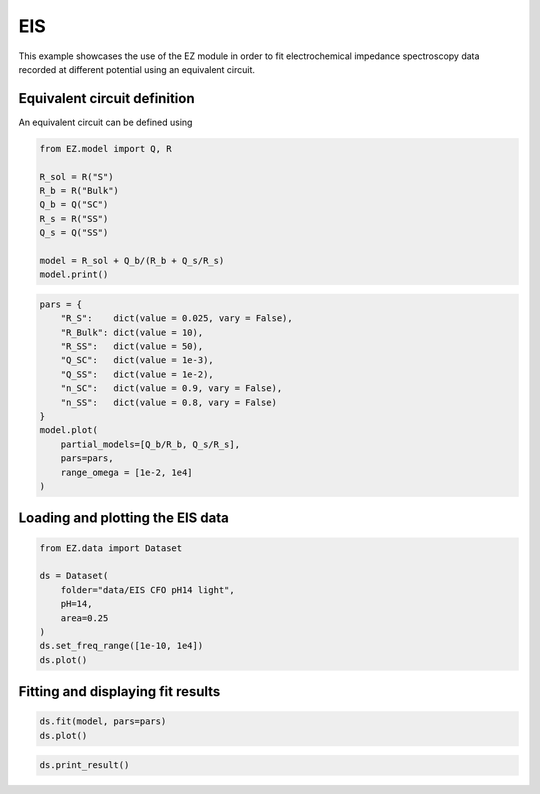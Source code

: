 EIS
===

This example showcases the use of the EZ module in order to fit
electrochemical impedance spectroscopy data recorded at different
potential using an equivalent circuit.

Equivalent circuit definition
~~~~~~~~~~~~~~~~~~~~~~~~~~~~~

An equivalent circuit can be defined using

.. code:: ipython3

    from EZ.model import Q, R
    
    R_sol = R("S")
    R_b = R("Bulk")
    Q_b = Q("SC")
    R_s = R("SS")
    Q_s = Q("SS")
    
    model = R_sol + Q_b/(R_b + Q_s/R_s)
    model.print()



.. image:: EIS_files/EIS_4_0.svg
  :align: center

.. code:: ipython3

    pars = {
        "R_S":    dict(value = 0.025, vary = False),
        "R_Bulk": dict(value = 10),
        "R_SS":   dict(value = 50),
        "Q_SC":   dict(value = 1e-3),
        "Q_SS":   dict(value = 1e-2),
        "n_SC":   dict(value = 0.9, vary = False),
        "n_SS":   dict(value = 0.8, vary = False)
    }
    model.plot(
        partial_models=[Q_b/R_b, Q_s/R_s],
        pars=pars,
        range_omega = [1e-2, 1e4]
    )



.. image:: EIS_files/EIS_5_0.svg
  :align: center

Loading and plotting the EIS data
~~~~~~~~~~~~~~~~~~~~~~~~~~~~~~~~~

.. code:: ipython3

    from EZ.data import Dataset
    
    ds = Dataset(
        folder="data/EIS CFO pH14 light",
        pH=14,
        area=0.25
    )
    ds.set_freq_range([1e-10, 1e4])
    ds.plot()



.. image:: EIS_files/EIS_7_0.svg
  :align: center

Fitting and displaying fit results
~~~~~~~~~~~~~~~~~~~~~~~~~~~~~~~~~~

.. code:: ipython3

    ds.fit(model, pars=pars)
    ds.plot()



.. image:: EIS_files/EIS_9_0.svg
  :align: center

.. code:: ipython3

    ds.print_result()



.. raw:: html

    <div>
    <style scoped>
        .dataframe tbody tr th:only-of-type {
            vertical-align: middle;
        }
    
        .dataframe tbody tr th {
            vertical-align: top;
        }
    
        .dataframe thead th {
            text-align: right;
        }
    </style>
    <table border="1" class = 'docutils'>
      <thead>
        <tr style="text-align: right;">
          <th></th>
          <th>value (fixed)</th>
        </tr>
      </thead>
      <tbody>
        <tr>
          <th>R_S</th>
          <td>0.025</td>
        </tr>
        <tr>
          <th>n_SC</th>
          <td>0.900</td>
        </tr>
        <tr>
          <th>n_SS</th>
          <td>0.800</td>
        </tr>
      </tbody>
    </table>
    </div>



.. raw:: html

    <div>
    <style scoped>
        .dataframe tbody tr th:only-of-type {
            vertical-align: middle;
        }
    
        .dataframe tbody tr th {
            vertical-align: top;
        }
    
        .dataframe thead th {
            text-align: right;
        }
    </style>
    <table border="1" class = 'docutils'>
      <thead>
        <tr style="text-align: right;">
          <th>E [V vs RHE]</th>
          <th>Q_SC</th>
          <th>Q_SC std</th>
          <th>R_Bulk</th>
          <th>R_Bulk std</th>
          <th>Q_SS</th>
          <th>Q_SS std</th>
          <th>R_SS</th>
          <th>R_SS std</th>
        </tr>
      </thead>
      <tbody>
        <tr>
          <th>0.725</th>
          <td>0.00226</td>
          <td>2.18e-05</td>
          <td>13.4</td>
          <td>0.151</td>
          <td>0.0132</td>
          <td>0.000166</td>
          <td>26.1</td>
          <td>0.149</td>
        </tr>
        <tr>
          <th>0.745</th>
          <td>0.00213</td>
          <td>3.02e-05</td>
          <td>13.7</td>
          <td>0.199</td>
          <td>0.0142</td>
          <td>0.000215</td>
          <td>30.5</td>
          <td>0.206</td>
        </tr>
        <tr>
          <th>0.765</th>
          <td>0.00208</td>
          <td>3.51e-05</td>
          <td>14.1</td>
          <td>0.219</td>
          <td>0.0154</td>
          <td>0.000235</td>
          <td>35.3</td>
          <td>0.248</td>
        </tr>
        <tr>
          <th>0.785</th>
          <td>0.00204</td>
          <td>3.73e-05</td>
          <td>13.5</td>
          <td>0.21</td>
          <td>0.0155</td>
          <td>0.000192</td>
          <td>43.6</td>
          <td>0.277</td>
        </tr>
        <tr>
          <th>0.805</th>
          <td>0.00207</td>
          <td>6.17e-05</td>
          <td>13</td>
          <td>0.317</td>
          <td>0.0159</td>
          <td>0.000264</td>
          <td>50.1</td>
          <td>0.48</td>
        </tr>
        <tr>
          <th>0.825</th>
          <td>0.00214</td>
          <td>4.25e-05</td>
          <td>13.7</td>
          <td>0.209</td>
          <td>0.0174</td>
          <td>0.000173</td>
          <td>60</td>
          <td>0.424</td>
        </tr>
        <tr>
          <th>0.845</th>
          <td>0.00224</td>
          <td>5.91e-05</td>
          <td>13.2</td>
          <td>0.264</td>
          <td>0.0181</td>
          <td>0.000222</td>
          <td>63.1</td>
          <td>0.602</td>
        </tr>
        <tr>
          <th>0.865</th>
          <td>0.00231</td>
          <td>4.66e-05</td>
          <td>12.6</td>
          <td>0.189</td>
          <td>0.0187</td>
          <td>0.000156</td>
          <td>69.2</td>
          <td>0.513</td>
        </tr>
        <tr>
          <th>0.885</th>
          <td>0.00252</td>
          <td>4.85e-05</td>
          <td>13.1</td>
          <td>0.187</td>
          <td>0.0207</td>
          <td>0.000176</td>
          <td>70.4</td>
          <td>0.595</td>
        </tr>
        <tr>
          <th>0.905</th>
          <td>0.00277</td>
          <td>5.82e-05</td>
          <td>13.1</td>
          <td>0.205</td>
          <td>0.0228</td>
          <td>0.000217</td>
          <td>72.5</td>
          <td>0.783</td>
        </tr>
        <tr>
          <th>0.925</th>
          <td>0.00294</td>
          <td>7.19e-05</td>
          <td>11.8</td>
          <td>0.217</td>
          <td>0.0223</td>
          <td>0.000203</td>
          <td>80.2</td>
          <td>0.925</td>
        </tr>
        <tr>
          <th>0.945</th>
          <td>0.00351</td>
          <td>6.53e-05</td>
          <td>12</td>
          <td>0.179</td>
          <td>0.0244</td>
          <td>0.000182</td>
          <td>81.4</td>
          <td>0.848</td>
        </tr>
        <tr>
          <th>0.965</th>
          <td>0.0041</td>
          <td>6.22e-05</td>
          <td>10.7</td>
          <td>0.14</td>
          <td>0.0233</td>
          <td>0.00011</td>
          <td>102</td>
          <td>0.83</td>
        </tr>
        <tr>
          <th>0.985</th>
          <td>0.0055</td>
          <td>6.83e-05</td>
          <td>10.8</td>
          <td>0.132</td>
          <td>0.0258</td>
          <td>0.000109</td>
          <td>106</td>
          <td>0.913</td>
        </tr>
        <tr>
          <th>1.005</th>
          <td>0.00775</td>
          <td>9.38e-05</td>
          <td>9.88</td>
          <td>0.142</td>
          <td>0.0277</td>
          <td>0.000117</td>
          <td>107</td>
          <td>0.969</td>
        </tr>
        <tr>
          <th>1.025</th>
          <td>0.0102</td>
          <td>0.000134</td>
          <td>9.58</td>
          <td>0.171</td>
          <td>0.031</td>
          <td>0.000163</td>
          <td>97.5</td>
          <td>1.11</td>
        </tr>
        <tr>
          <th>1.045</th>
          <td>0.0112</td>
          <td>0.000179</td>
          <td>9.15</td>
          <td>0.2</td>
          <td>0.0338</td>
          <td>0.000219</td>
          <td>94.9</td>
          <td>1.44</td>
        </tr>
        <tr>
          <th>1.065</th>
          <td>0.0113</td>
          <td>0.000146</td>
          <td>8.69</td>
          <td>0.148</td>
          <td>0.0361</td>
          <td>0.000191</td>
          <td>87.1</td>
          <td>1.06</td>
        </tr>
        <tr>
          <th>1.085</th>
          <td>0.0111</td>
          <td>0.000146</td>
          <td>8.29</td>
          <td>0.136</td>
          <td>0.0376</td>
          <td>0.000191</td>
          <td>91.1</td>
          <td>1.19</td>
        </tr>
        <tr>
          <th>1.105</th>
          <td>0.0109</td>
          <td>0.000137</td>
          <td>8.12</td>
          <td>0.119</td>
          <td>0.0408</td>
          <td>0.000203</td>
          <td>87.1</td>
          <td>1.18</td>
        </tr>
        <tr>
          <th>1.125</th>
          <td>0.0108</td>
          <td>0.000296</td>
          <td>7.79</td>
          <td>0.225</td>
          <td>0.0481</td>
          <td>0.000571</td>
          <td>74.2</td>
          <td>2.42</td>
        </tr>
      </tbody>
    </table>
    </div>

